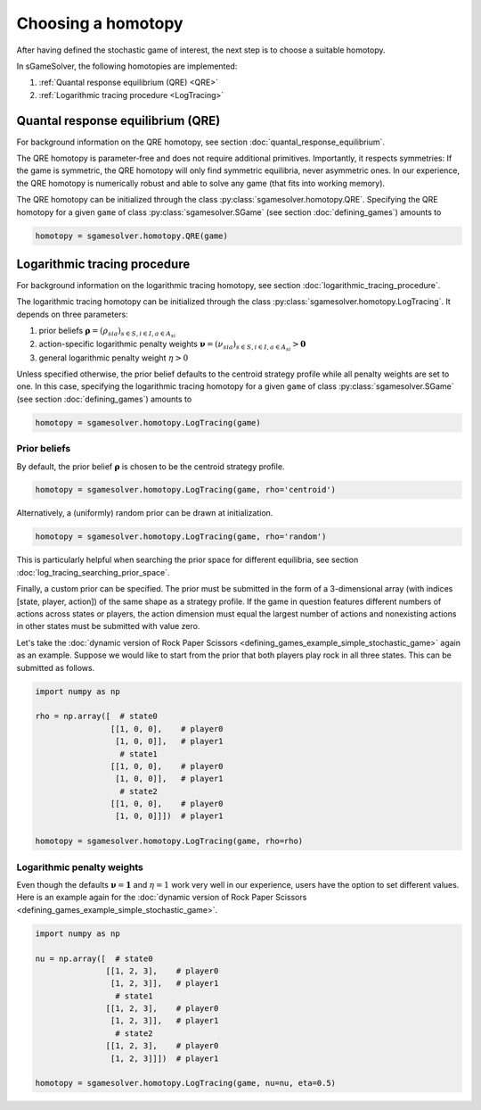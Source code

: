 Choosing a homotopy
===================

After having defined the stochastic game of interest,
the next step is to choose a suitable homotopy.

In sGameSolver, the following homotopies are implemented:

1. :ref:`Quantal response equilibrium (QRE) <QRE>`
2. :ref:`Logarithmic tracing procedure <LogTracing>`


.. _QRE:

Quantal response equilibrium (QRE)
----------------------------------

For background information on the QRE homotopy,
see section :doc:`quantal_response_equilibrium`.

The QRE homotopy is parameter-free and
does not require additional primitives.
Importantly, it respects symmetries:
If the game is symmetric,
the QRE homotopy will only find symmetric equilibria,
never asymmetric ones.
In our experience, the QRE homotopy is numerically robust
and able to solve any game (that fits into working memory).

The QRE homotopy can be initialized through the class
:py:class:`sgamesolver.homotopy.QRE`.
Specifying the QRE homotopy for a given ``game`` of class
:py:class:`sgamesolver.SGame` (see section :doc:`defining_games`)
amounts to

.. code-block::

    homotopy = sgamesolver.homotopy.QRE(game)


.. _LogTracing:

Logarithmic tracing procedure
-----------------------------

For background information on the logarithmic tracing homotopy,
see section :doc:`logarithmic_tracing_procedure`.

The logarithmic tracing homotopy can be initialized through the class
:py:class:`sgamesolver.homotopy.LogTracing`.
It depends on three parameters:

1. prior beliefs :math:`\boldsymbol{\rho}=(\rho_{sia})_{s\in S,i\in I, a\in A_{si}}`
2. action-specific logarithmic penalty weights :math:`\boldsymbol{\nu}=(\nu_{sia})_{s\in S,i\in I, a\in A_{si}} > \boldsymbol{0}`
3. general logarithmic penalty weight :math:`\eta>0`

.. TODO: maybe a word on eta_fix

Unless specified otherwise,
the prior belief defaults to the centroid strategy profile
while all penalty weights are set to one.
In this case, specifying the logarithmic tracing homotopy
for a given ``game`` of class :py:class:`sgamesolver.SGame`
(see section :doc:`defining_games`) amounts to

.. code-block::

    homotopy = sgamesolver.homotopy.LogTracing(game)


Prior beliefs
*************

By default, the prior belief :math:`\boldsymbol{\rho}` is chosen to be
the centroid strategy profile.

.. code-block::

    homotopy = sgamesolver.homotopy.LogTracing(game, rho='centroid')

Alternatively, a (uniformly) random prior can be drawn at initialization.

.. code-block::

    homotopy = sgamesolver.homotopy.LogTracing(game, rho='random')

This is particularly helpful when searching the prior space
for different equilibria,
see section :doc:`log_tracing_searching_prior_space`.

Finally, a custom prior can be specified.
The prior must be submitted in the form of a 3-dimensional array
(with indices [state, player, action])
of the same shape as a strategy profile.
If the game in question features different numbers of actions
across states or players,
the action dimension must equal the largest number of actions
and nonexisting actions in other states must be submitted with value zero.

Let's take the
:doc:`dynamic version of Rock Paper Scissors <defining_games_example_simple_stochastic_game>`
again as an example.
Suppose we would like to start from the prior
that both players play rock in all three states.
This can be submitted as follows.

.. code-block::

    import numpy as np

    rho = np.array([  # state0
                    [[1, 0, 0],    # player0
                     [1, 0, 0]],   # player1
                      # state1
                    [[1, 0, 0],    # player0
                     [1, 0, 0]],   # player1
                      # state2
                    [[1, 0, 0],    # player0
                     [1, 0, 0]]])  # player1

    homotopy = sgamesolver.homotopy.LogTracing(game, rho=rho)


Logarithmic penalty weights
***************************

Even though the defaults
:math:`\boldsymbol{\nu}=\boldsymbol{1}` and :math:`\eta=1`
work very well in our experience,
users have the option to set different values.
Here is an example again for the
:doc:`dynamic version of Rock Paper Scissors <defining_games_example_simple_stochastic_game>`.

.. code-block::

    import numpy as np

    nu = np.array([  # state0
                   [[1, 2, 3],    # player0
                    [1, 2, 3]],   # player1
                     # state1
                   [[1, 2, 3],    # player0
                    [1, 2, 3]],   # player1
                     # state2
                   [[1, 2, 3],    # player0
                    [1, 2, 3]]])  # player1

    homotopy = sgamesolver.homotopy.LogTracing(game, nu=nu, eta=0.5)
